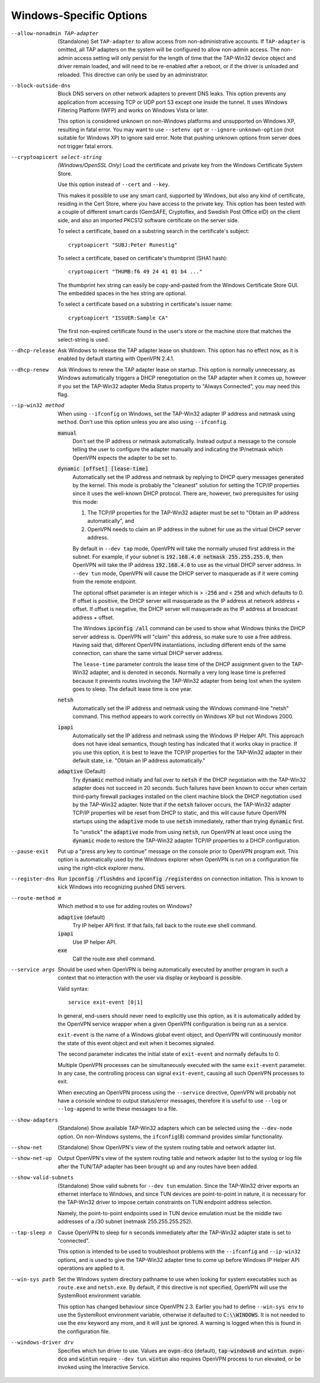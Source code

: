 Windows-Specific Options
-------------------------

--allow-nonadmin TAP-adapter
  (Standalone) Set ``TAP-adapter`` to allow access from non-administrative
  accounts. If ``TAP-adapter`` is omitted, all TAP adapters on the system
  will be configured to allow non-admin access. The non-admin access
  setting will only persist for the length of time that the TAP-Win32
  device object and driver remain loaded, and will need to be re-enabled
  after a reboot, or if the driver is unloaded and reloaded. This
  directive can only be used by an administrator.

--block-outside-dns
  Block DNS servers on other network adapters to prevent DNS leaks. This
  option prevents any application from accessing TCP or UDP port 53 except
  one inside the tunnel. It uses Windows Filtering Platform (WFP) and
  works on Windows Vista or later.

  This option is considered unknown on non-Windows platforms and
  unsupported on Windows XP, resulting in fatal error. You may want to use
  ``--setenv opt`` or ``--ignore-unknown-option`` (not suitable for
  Windows XP) to ignore said error. Note that pushing unknown options from
  server does not trigger fatal errors.

--cryptoapicert select-string
  *(Windows/OpenSSL Only)* Load the certificate and private key from the
  Windows Certificate System Store.

  Use this option instead of ``--cert`` and ``--key``.

  This makes it possible to use any smart card, supported by Windows, but
  also any kind of certificate, residing in the Cert Store, where you have
  access to the private key. This option has been tested with a couple of
  different smart cards (GemSAFE, Cryptoflex, and Swedish Post Office eID)
  on the client side, and also an imported PKCS12 software certificate on
  the server side.

  To select a certificate, based on a substring search in the
  certificate's subject:
  ::

     cryptoapicert "SUBJ:Peter Runestig"

  To select a certificate, based on certificate's thumbprint (SHA1 hash):
  ::

     cryptoapicert "THUMB:f6 49 24 41 01 b4 ..."

  The thumbprint hex string can easily be copy-and-pasted from the Windows
  Certificate Store GUI. The embedded spaces in the hex string are optional.

  To select a certificate based on a substring in certificate's
  issuer name:
  ::

     cryptoapicert "ISSUER:Sample CA"

  The first non-expired certificate found in the user's store or the
  machine store that matches the select-string is used.

--dhcp-release
  Ask Windows to release the TAP adapter lease on shutdown. This option
  has no effect now, as it is enabled by default starting with
  OpenVPN 2.4.1.

--dhcp-renew
  Ask Windows to renew the TAP adapter lease on startup. This option is
  normally unnecessary, as Windows automatically triggers a DHCP
  renegotiation on the TAP adapter when it comes up, however if you set
  the TAP-Win32 adapter Media Status property to "Always Connected", you
  may need this flag.

--ip-win32 method
  When using ``--ifconfig`` on Windows, set the TAP-Win32 adapter IP
  address and netmask using ``method``. Don't use this option unless you
  are also using ``--ifconfig``.

  :code:`manual`
        Don't set the IP address or netmask automatically. Instead
        output a message to the console telling the user to configure the
        adapter manually and indicating the IP/netmask which OpenVPN
        expects the adapter to be set to.

  :code:`dynamic [offset] [lease-time]`
        Automatically set the IP address and netmask by replying to DHCP
        query messages generated by the kernel.  This mode is probably the
        "cleanest" solution for setting the TCP/IP properties since it
        uses the well-known DHCP protocol. There are, however, two
        prerequisites for using this mode:

        (1)  The TCP/IP properties for the TAP-Win32 adapter must be set
             to "Obtain an IP address automatically", and

        (2) OpenVPN needs to claim an IP address in the subnet for use
            as the virtual DHCP server address.

        By default in ``--dev tap`` mode, OpenVPN will take the normally
        unused first address in the subnet. For example, if your subnet is
        :code:`192.168.4.0 netmask 255.255.255.0`, then OpenVPN will take
        the IP address :code:`192.168.4.0` to use as the virtual DHCP
        server address.  In ``--dev tun`` mode, OpenVPN will cause the DHCP
        server to masquerade as if it were coming from the remote endpoint.

        The optional offset parameter is an integer which is > :code:`-256`
        and < :code:`256` and which defaults to 0. If offset is positive,
        the DHCP server will masquerade as the IP address at network
        address + offset. If offset is negative, the DHCP server will
        masquerade as the IP address at broadcast address + offset.

        The Windows :code:`ipconfig /all` command can be used to show what
        Windows thinks the DHCP server address is. OpenVPN will "claim"
        this address, so make sure to use a free address. Having said that,
        different OpenVPN instantiations, including different ends of
        the same connection, can share the same virtual DHCP server
        address.

        The ``lease-time`` parameter controls the lease time of the DHCP
        assignment given to the TAP-Win32 adapter, and is denoted in
        seconds. Normally a very long lease time is preferred because it
        prevents routes involving the TAP-Win32 adapter from being lost
        when the system goes to sleep. The default lease time is one year.

  :code:`netsh`
        Automatically set the IP address and netmask using the Windows
        command-line "netsh" command. This method appears to work correctly
        on Windows XP but not Windows 2000.

  :code:`ipapi`
        Automatically set the IP address and netmask using the Windows IP
        Helper API. This approach does not have ideal semantics, though
        testing has indicated that it works okay in practice. If you use
        this option, it is best to leave the TCP/IP properties for the
        TAP-Win32 adapter in their default state, i.e. "Obtain an IP
        address automatically."

  :code:`adaptive` (Default)
        Try :code:`dynamic` method initially and fail over to :code:`netsh`
        if the DHCP negotiation with the TAP-Win32 adapter does not succeed
        in 20 seconds. Such failures have been known to occur when certain
        third-party firewall packages installed on the client machine block
        the DHCP negotiation used by the TAP-Win32 adapter. Note that if
        the :code:`netsh` failover occurs, the TAP-Win32 adapter TCP/IP
        properties will be reset from DHCP to static, and this will cause
        future OpenVPN startups using the :code:`adaptive` mode to use
        :code:`netsh` immediately, rather than trying :code:`dynamic` first.

        To "unstick" the :code:`adaptive` mode from using :code:`netsh`,
        run OpenVPN at least once using the :code:`dynamic` mode to restore
        the TAP-Win32 adapter TCP/IP properties to a DHCP configuration.

--pause-exit
  Put up a "press any key to continue" message on the console prior to
  OpenVPN program exit. This option is automatically used by the Windows
  explorer when OpenVPN is run on a configuration file using the
  right-click explorer menu.

--register-dns
  Run :code:`ipconfig /flushdns` and :code:`ipconfig /registerdns` on
  connection initiation. This is known to kick Windows into recognizing
  pushed DNS servers.

--route-method m
  Which method ``m`` to use for adding routes on Windows?

  :code:`adaptive` (default)
        Try IP helper API first. If that fails, fall back to the route.exe
        shell command.

  :code:`ipapi`
        Use IP helper API.

  :code:`exe`
        Call the route.exe shell command.

--service args
  Should be used when OpenVPN is being automatically executed by another
  program in such a context that no interaction with the user via display
  or keyboard is possible.

  Valid syntax:
  ::

     service exit-event [0|1]

  In general, end-users should never need to explicitly use this option,
  as it is automatically added by the OpenVPN service wrapper when a given
  OpenVPN configuration is being run as a service.

  ``exit-event`` is the name of a Windows global event object, and OpenVPN
  will continuously monitor the state of this event object and exit when
  it becomes signaled.

  The second parameter indicates the initial state of ``exit-event`` and
  normally defaults to 0.

  Multiple OpenVPN processes can be simultaneously executed with the same
  ``exit-event`` parameter. In any case, the controlling process can
  signal ``exit-event``, causing all such OpenVPN processes to exit.

  When executing an OpenVPN process using the ``--service`` directive,
  OpenVPN will probably not have a console window to output status/error
  messages, therefore it is useful to use ``--log`` or ``--log-append`` to
  write these messages to a file.

--show-adapters
  (Standalone) Show available TAP-Win32 adapters which can be selected
  using the ``--dev-node`` option. On non-Windows systems, the
  ``ifconfig``\(8) command provides similar functionality.

--show-net
  (Standalone) Show OpenVPN's view of the system routing table and network
  adapter list.

--show-net-up
  Output OpenVPN's view of the system routing table and network adapter
  list to the syslog or log file after the TUN/TAP adapter has been
  brought up and any routes have been added.

--show-valid-subnets
  (Standalone) Show valid subnets for ``--dev tun`` emulation. Since the
  TAP-Win32 driver exports an ethernet interface to Windows, and since TUN
  devices are point-to-point in nature, it is necessary for the TAP-Win32
  driver to impose certain constraints on TUN endpoint address selection.

  Namely, the point-to-point endpoints used in TUN device emulation must
  be the middle two addresses of a /30 subnet (netmask 255.255.255.252).

--tap-sleep n
  Cause OpenVPN to sleep for ``n`` seconds immediately after the TAP-Win32
  adapter state is set to "connected".

  This option is intended to be used to troubleshoot problems with the
  ``--ifconfig`` and ``--ip-win32`` options, and is used to give the
  TAP-Win32 adapter time to come up before Windows IP Helper API
  operations are applied to it.

--win-sys path
  Set the Windows system directory pathname to use when looking for system
  executables such as ``route.exe`` and ``netsh.exe``. By default, if this
  directive is not specified, OpenVPN will use the SystemRoot environment
  variable.

  This option has changed behaviour since OpenVPN 2.3. Earlier you had to
  define ``--win-sys env`` to use the SystemRoot environment variable,
  otherwise it defaulted to :code:`C:\\WINDOWS`. It is not needed to use
  the ``env`` keyword any more, and it will just be ignored. A warning is
  logged when this is found in the configuration file.

--windows-driver drv
  Specifies which tun driver to use. Values are :code:`ovpn-dco` (default),
  :code:`tap-windows6` and :code:`wintun`. :code:`ovpn-dco` and :code:`wintun`
  require ``--dev tun``. :code:`wintun` also requires OpenVPN process to run
  elevated, or be invoked using the Interactive Service.
